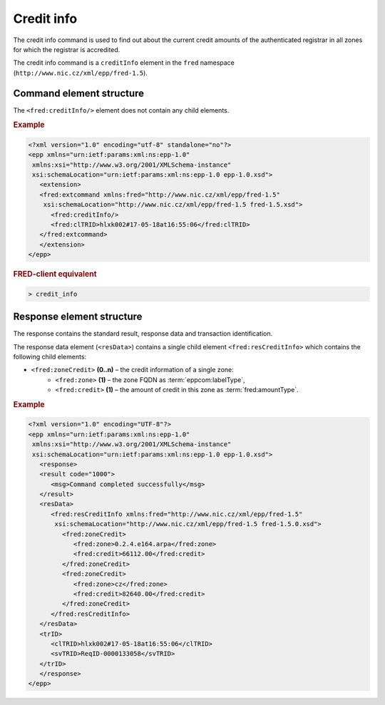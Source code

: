 
.. index::
   pair: credit; info

Credit info
===========

The credit info command is used to find out about the current credit amounts
of the authenticated registrar in all zones for which the registrar is accredited.

The credit info command is a ``creditInfo`` element in the ``fred`` namespace
(``http://www.nic.cz/xml/epp/fred-1.5``).

.. index:: ⒺcreditInfo

Command element structure
-------------------------

The ``<fred:creditInfo/>`` element does not contain any child elements.

.. rubric:: Example

.. code-block:: xml

   <?xml version="1.0" encoding="utf-8" standalone="no"?>
   <epp xmlns="urn:ietf:params:xml:ns:epp-1.0"
    xmlns:xsi="http://www.w3.org/2001/XMLSchema-instance"
    xsi:schemaLocation="urn:ietf:params:xml:ns:epp-1.0 epp-1.0.xsd">
      <extension>
      <fred:extcommand xmlns:fred="http://www.nic.cz/xml/epp/fred-1.5"
       xsi:schemaLocation="http://www.nic.cz/xml/epp/fred-1.5 fred-1.5.xsd">
         <fred:creditInfo/>
         <fred:clTRID>hlxk002#17-05-18at16:55:06</fred:clTRID>
      </fred:extcommand>
      </extension>
   </epp>

.. rubric:: FRED-client equivalent

.. code-block:: shell

   > credit_info

.. index:: ⒺresCreditInfo, ⒺzoneCredit, Ⓔzone, Ⓔcredit

Response element structure
--------------------------

The response contains the standard result, response data and transaction identification.

The response data element (``<resData>``) contains a single child element
``<fred:resCreditInfo>`` which contains the following child elements:

* ``<fred:zoneCredit>`` **(0..n)** – the credit information of a single zone:
   * ``<fred:zone>`` **(1)** – the zone FQDN as :term:`eppcom:labelType`,
   * ``<fred:credit>`` **(1)** – the amount of credit in this zone as :term:`fred:amountType`.

.. rubric:: Example

.. code-block:: xml

   <?xml version="1.0" encoding="UTF-8"?>
   <epp xmlns="urn:ietf:params:xml:ns:epp-1.0"
    xmlns:xsi="http://www.w3.org/2001/XMLSchema-instance"
    xsi:schemaLocation="urn:ietf:params:xml:ns:epp-1.0 epp-1.0.xsd">
      <response>
      <result code="1000">
         <msg>Command completed successfully</msg>
      </result>
      <resData>
         <fred:resCreditInfo xmlns:fred="http://www.nic.cz/xml/epp/fred-1.5"
          xsi:schemaLocation="http://www.nic.cz/xml/epp/fred-1.5 fred-1.5.0.xsd">
            <fred:zoneCredit>
               <fred:zone>0.2.4.e164.arpa</fred:zone>
               <fred:credit>66112.00</fred:credit>
            </fred:zoneCredit>
            <fred:zoneCredit>
               <fred:zone>cz</fred:zone>
               <fred:credit>82640.00</fred:credit>
            </fred:zoneCredit>
         </fred:resCreditInfo>
      </resData>
      <trID>
         <clTRID>hlxk002#17-05-18at16:55:06</clTRID>
         <svTRID>ReqID-0000133058</svTRID>
      </trID>
      </response>
   </epp>
